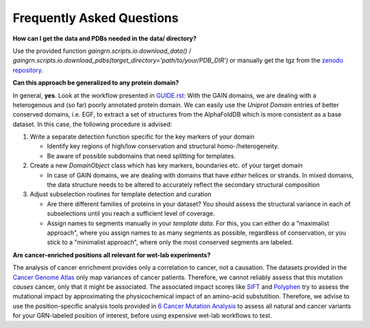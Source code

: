 Frequently Asked Questions
==========================

**How can I get the data and PDBs needed in the data/ directory?**

Use the provided function *gaingrn.scripts.io.download_data()* / *gaingrn.scripts.io.download_pdbs(target_directory='path/to/your/PDB_DIR')* or manually get the tgz from the `zenodo repository <https://dx.doi.org/10.5281/zenodo.12515545>`_.

**Can this approach be generalized to any protein domain?**

In general, **yes**. Look at the workflow presented in `GUIDE.rst <GUIDE.rst>`_: With the GAIN domains, we are dealing with a heterogenous and (so far) poorly annotated protein domain. We can easily
use the *Uniprot Domain* entries of better conserved domains, i.e. EGF, to extract a set of structures from the AlphaFoldDB which is more consistent as a base dataset. In this case, the following procedure is advised:

1. Write a separate detection function specific for the key markers of your domain

   - Identify key regions of high/low conservation and structural homo-/heterogeneity.

   - Be aware of possible subdomains that need splitting for templates.

2. Create a new *DomainObject* class which has key markers, boundaries etc. of your target domain

   - In case of GAIN domains, we are dealing with domains that have *either* helices or strands. In mixed domains, the data structure needs to be altered to accurately reflect the secondary structural composition

3. Adjust subselection routines for template detection and curation
   
   - Are there different families of proteins in your dataset? You should assess the structural variance in each of subselections until you reach a sufficient level of coverage.

   - Assign names to segments manually in your *template data*. For this, you can either do a "maximalist approach", where you assign names to as many segments as possible, regardless of conservation, or you stick to a "minimalist approach", where only the most conserved segments are labeled.

**Are cancer-enriched positions all relevant for wet-lab experiments?**

The analysis of cancer enrichment provides only a correlation to cancer, not a causation. The datasets provided in the `Cancer Genome Atlas <https://portal.gdc.cancer.gov>`_ only map variances of cancer 
patients. Therefore, we cannot reliably assess that this mutation *causes* cancer, only that it might be associated. The associated impact scores like `SIFT <https://www.ncbi.nlm.nih.gov/pmc/articles/PMC168916>`_
and `Polyphen <getetics.bwh.harvard.edu/pph2/>`_ try to assess the mutational impact by approximating the physicochemical impact of an amino-acid substutition. Therefore, we advise to use the position-specific
analysis tools provided in `6 Cancer Mutation Analysis <https://github.com/FloSeu/GAIN-GRN/blob/main/gaingrn/6_cancer_analysis.ipynb>`_ to assess all natural and cancer variants for your GRN-labeled position of interest, 
before using expensive wet-lab workflows to test.